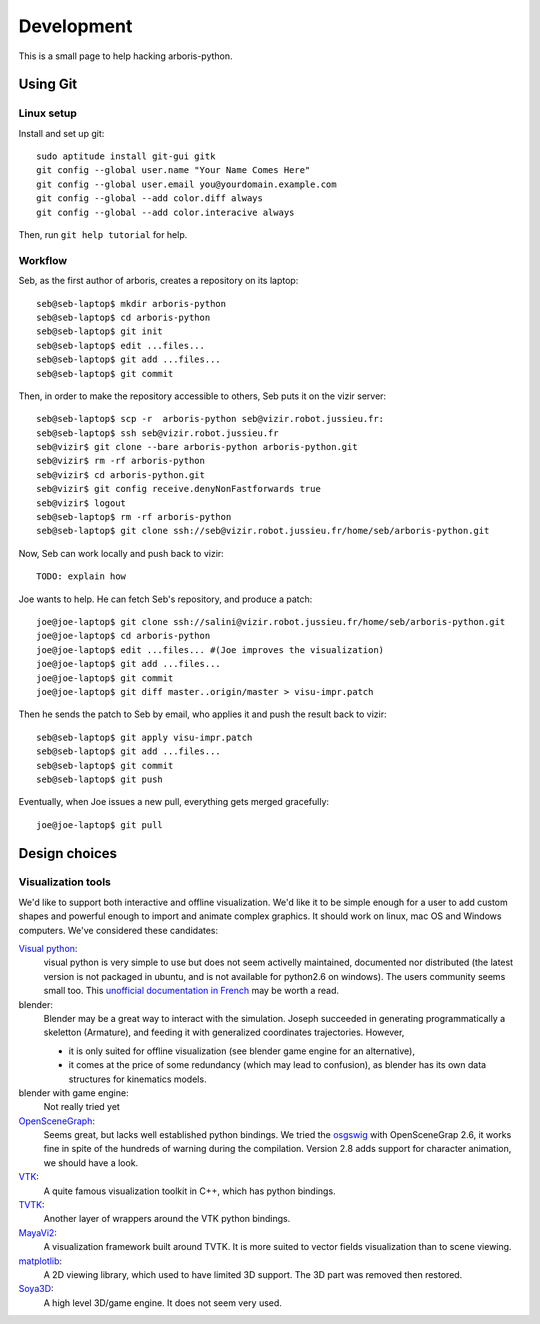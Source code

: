 =============
Development
=============

This is a small page to help hacking arboris-python.
  
Using Git
=========

Linux setup
-----------

Install and set up git::

  sudo aptitude install git-gui gitk
  git config --global user.name "Your Name Comes Here"
  git config --global user.email you@yourdomain.example.com
  git config --global --add color.diff always
  git config --global --add color.interacive always

Then, run ``git help tutorial`` for help.

Workflow
--------

Seb, as the first author of arboris, creates a repository on its laptop::

  seb@seb-laptop$ mkdir arboris-python
  seb@seb-laptop$ cd arboris-python
  seb@seb-laptop$ git init
  seb@seb-laptop$ edit ...files... 
  seb@seb-laptop$ git add ...files...
  seb@seb-laptop$ git commit

Then, in order to make the repository accessible to others, Seb puts it on the vizir server::

  seb@seb-laptop$ scp -r  arboris-python seb@vizir.robot.jussieu.fr:
  seb@seb-laptop$ ssh seb@vizir.robot.jussieu.fr
  seb@vizir$ git clone --bare arboris-python arboris-python.git
  seb@vizir$ rm -rf arboris-python
  seb@vizir$ cd arboris-python.git
  seb@vizir$ git config receive.denyNonFastforwards true
  seb@vizir$ logout
  seb@seb-laptop$ rm -rf arboris-python
  seb@seb-laptop$ git clone ssh://seb@vizir.robot.jussieu.fr/home/seb/arboris-python.git

Now, Seb can work locally and push back to vizir::

  TODO: explain how

Joe wants to help. He can fetch Seb's repository, and produce a patch::

  joe@joe-laptop$ git clone ssh://salini@vizir.robot.jussieu.fr/home/seb/arboris-python.git
  joe@joe-laptop$ cd arboris-python
  joe@joe-laptop$ edit ...files... #(Joe improves the visualization)
  joe@joe-laptop$ git add ...files...
  joe@joe-laptop$ git commit
  joe@joe-laptop$ git diff master..origin/master > visu-impr.patch

Then he sends the patch to Seb by email, who applies it and push the result back to vizir::

  seb@seb-laptop$ git apply visu-impr.patch
  seb@seb-laptop$ git add ...files...
  seb@seb-laptop$ git commit 
  seb@seb-laptop$ git push 

Eventually, when Joe issues a new pull, everything gets merged gracefully::

  joe@joe-laptop$ git pull


Design choices
==============

Visualization tools
-------------------

We'd like to support both interactive and offline visualization. We'd like it to be simple enough for a user to add custom shapes and powerful enough to import and animate complex graphics. It should work on linux, mac OS and Windows computers. We've considered these candidates:

`Visual python <http://vpython.org>`_: 
  visual python is very simple to use but does not seem activelly maintained, documented nor distributed (the latest version is not packaged in ubuntu, and is not available for python2.6 on windows). The users community seems small too. This `unofficial documentation in French <ftp://ftp-developpez.com/guigui/cours/python/vpython/fr/ManuelVpython.pdf>`_ may be worth a read.
  
blender:
  Blender may be a great way to interact with the simulation. Joseph succeeded in generating programmatically a skeletton (Armature), and feeding it with generalized coordinates trajectories. However,
 
  - it is only suited for offline visualization (see blender game engine for an alternative), 
  - it comes at the price of some redundancy (which may lead to confusion), as blender has its own data structures for kinematics models.

blender with game engine:
  Not really tried yet

`OpenSceneGraph <http://www.openscenegraph.org>`_:
  Seems great, but lacks well established python bindings. We tried the `osgswig <http://code.google.com/p/osgswig>`_ with OpenSceneGrap 2.6, it works fine in spite of the hundreds of warning during the compilation. Version 2.8 adds support for character animation, we should have a look.

`VTK <http://www.vtk.org>`_:
  A quite famous visualization toolkit in C++, which has python bindings.

`TVTK <https://svn.enthought.com/enthought/wiki/TVTK>`_:
  Another layer of wrappers around the VTK python bindings.

`MayaVi2 <https://svn.enthought.com/enthought/wiki/MayaVi>`_:
  A visualization framework built around TVTK. It is more suited to vector fields visualization than to scene viewing. 

`matplotlib <http://matplotlib.sourceforge.net/>`_:
  A 2D viewing library, which used to have limited 3D support. The 3D part was removed then restored.

`Soya3D <http://home.gna.org/oomadness/en/soya3d/index.html>`_:
  A high level 3D/game engine. It does not seem very used. 
